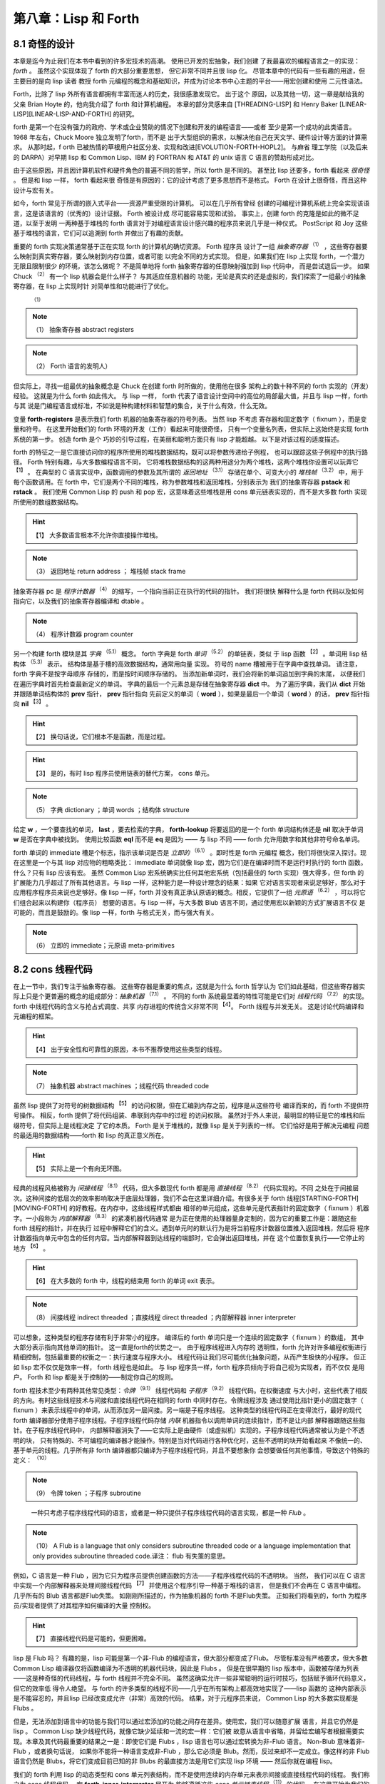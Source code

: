 .. _chapter08:

***************************
第八章：Lisp 和 Forth
***************************

.. _8-1-weired-by-design:

8.1 奇怪的设计
=======================

本章是迄今为止我们在本书中看到的许多宏技术的高潮。 使用已开发的宏抽象，我们创建
了我最喜欢的编程语言之一的实现：*forth* 。 虽然这个实现体现了 forth 的大部分重要思想，
但它非常不同并且很 lisp 化。 尽管本章中的代码有一些有趣的用途，但主要目的是向 lisp 读者
教授 forth 元编程的概念和基础知识，并成为讨论本书中心主题的平台——用宏创建和使用
二元性语法。

Forth，比除了 lisp 外所有语言都拥有丰富而迷人的历史，我很感激发现它。 出于这个
原因，以及其他一切，这一章是献给我的父亲 Brian Hoyte
的，他向我介绍了 forth 和计算机编程。 本章的部分灵感来自 [THREADING-LISP]
和 Henry Baker [LINEAR-LISP][LINEAR-LISP-AND-FORTH] 的研究。

forth 是第一个在没有强力的政府、学术或企业赞助的情况下创建和开发的编程语言——或者
至少是第一个成功的此类语言。 1968 年左右，Chuck Moore 独立发明了forth，而不是
出于大型组织的需求，以解决他自己在天文学、硬件设计等方面的计算需求。 从那时起，f
orth 已被热情的草根用户社区分发、实现和改进[EVOLUTION-FORTH-HOPL2]。 与麻省
理工学院（以及后来的 DARPA）对早期 lisp 和 Common Lisp、IBM 的 FORTRAN 和
AT&T 的 unix 语言 C 语言的赞助形成对比。

由于这些原因，并且因计算机软件和硬件角色的普遍不同的哲学，所以 forth 是不同的。
甚至比 lisp 还要多，forth 看起来 *很奇怪* 。 但是和 lisp 一样， forth 看起来很
奇怪是有原因的：它的设计考虑了更多思想而不是格式。 Forth 在设计上很奇怪，而且这种
设计与宏有关。

如今，forth 常见于所谓的嵌入式平台——资源严重受限的计算机。 可以在几乎所有曾经
创建的可编程计算机系统上完全实现该语言，这是该语言的（优秀的）设计证据。 Forth 被设计成
尽可能容易实现和试验。 事实上，创建 forth 的克隆是如此的微不足道，以至于发明
一两种基于堆栈的 forth 语言对于对编程语言设计感兴趣的程序员来说几乎是一种仪式。
PostScript 和 Joy 这些基于堆栈的语言，它们可以追溯到 forth 并做出了有趣的贡献。

重要的 forth 实现决策通常基于正在实现 forth 的计算机的确切资源。 Forth 程序员
设计了一组 *抽象寄存器*  :sup:`（1）`  ，这些寄存器要么映射到真实寄存器，要么映射到内存位置，或者可能
以完全不同的方式实现。 但是，如果我们在 lisp 上实现 forth，一个潜力无限且限制很少
的环境，该怎么做呢？ 不是简单地将 forth 抽象寄存器的任意映射强加到 lisp 代码中，
而是尝试退后一步。 如果 Chuck :sup:`（2）` 有一个 lisp 机器会是什么样子？ 与其适应任意机器的
功能，无论是真实的还是虚拟的，我们探索了一组最小的抽象寄存器，在 lisp 上实现时针
对简单性和功能进行了优化。
      :sup:`（1）`  
.. note:: （1）
  抽象寄存器  abstract registers 
   
.. note:: （2）
  Forth 语言的发明人）

但实际上，寻找一组最优的抽象概念是 Chuck 在创建 forth 时所做的，使用他在很多
架构上的数十种不同的 forth 实现的（开发）经验。 这就是为什么 forth 如此伟大。 与 lisp
一样， forth 代表了语言设计空间中的高位的局部最大值，并且与 lisp 一样，forth 与其
说是门编程语言或标准，不如说是种构建材料和智慧的集合，关于什么有效，什么无效。

.. code-block:: lisp
    :linenos:

    (defvar forth-registers
      '(pstack rstack pc
        dict compiling dtable))

变量 **forth-registers** 是表示我们 forth 机器的抽象寄存器的符号列表。 当然 lisp 不考虑
寄存器和固定数字（ fixnum ），而是变量和符号。 在这里开始我们的 forth 环境的开发（工作）看起来可能很奇怪，
只有一个变量名列表，但实际上这始终是实现 forth 系统的第一步。 创造 forth 是个
巧妙的引导过程，在美丽和聪明方面只有 lisp 才能超越。 以下是对该过程的适度描述。

forth 的特征之一是它直接访问你的程序所使用的堆栈数据结构，既可以将参数传递给子例程，
也可以跟踪这些子例程中的执行路径。 Forth 特别有趣，与大多数编程语言不同，
它将堆栈数据结构的这两种用途分为两个堆栈，这两个堆栈你设置可以玩弄它 :sup:`【1】` 。 在典型的
C 语言实现中，函数调用的参数及其所谓的 *返回地址* :sup:`（3.1）`  存储在单个、可变大小的 *堆栈帧*  :sup:`（3.2）` 中，用于
每个函数调用。在 forth 中，它们是两个不同的堆栈，称为参数堆栈和返回堆栈，分别表示为
我们的抽象寄存器 **pstack** 和 **rstack** 。 我们使用 Common Lisp 的 push 和
pop 宏，这意味着这些堆栈是用 cons 单元链表实现的，而不是大多数 forth 实现所使用的数组数据结构。
  
.. hint:: 【1】 
  大多数语言根本不允许你直接操作堆栈。
         
.. note:: （3）
  返回地址  return address ； 堆栈帧 stack frame 

抽象寄存器 pc 是 *程序计数器* :sup:`（4）` 的缩写，一个指向当前正在执行的代码的指针。 我们将很快
解释什么是 forth 代码以及如何指向它，以及我们的抽象寄存器编译和 dtable 。
         
.. note:: （4）
  程序计数器   program counter 

.. code-block:: lisp
    :linenos:

    (defstruct forth-word
      name prev immediate thread)

另一个构建 forth 模块是其 *字典* :sup:`（5.1）` 概念。  forth 字典是 forth *单词* :sup:`（5.2）` 的单链表，类似
于 lisp 函数 :sup:`【2】` 。单词用 lisp 结构体 :sup:`（5.3）` 表示。 结构体是基于槽的高效数据结构，通常用向量
实现。 符号的 name 槽被用于在字典中查找单词。 请注意，forth 字典不是按字母顺序
存储的，而是按时间顺序存储的。 当添加新单词时，我们会将新的单词追加到字典的末尾，
以便我们在遍历字典时首先检查最新定义的单词。 字典的最后一个元素总是存储在抽象寄存器 **dict** 中。 为了遍历字典，我们从 **dict** 开始并跟随单词结构体的 **prev** 指针， **prev** 指针指向
先前定义的单词（ **word** ），如果是最后一个单词（ **word** ）的话， **prev** 指针指向 **nil**  :sup:`【3】` 。
  
.. hint:: 【2】 
  换句话说，它们根本不是函数，而是过程。
      
.. hint:: 【3】 
  是的，有时 lisp 程序员使用链表的替代方案， cons 单元。
             
.. note:: （5）
  字典  dictionary ；单词 words ；结构体  structure 

给定 **w** ，一个要查找的单词， **last** ，要去检索的字典， **forth-lookup** 将要返回的是一个 forth 单词结构体还是 **nil** 取决于单词 **w** 是否在字典中被找到。 使用比较函数 **eql** 而不是 **eq**
是因为 —— 与 lisp 不同 —— forth 允许用数字和其他非符号命名单词。

.. code-block:: lisp
    :linenos:

    (defun forth-lookup (w last)
      (if last
        (if (eql (forth-word-name last) w)
          last
          (forth -lookup
            w (forth-word-prev last)))))

forth 单词的 immediate 槽是个标志，指示该单词是否是 *立即的* :sup:`（6.1）` 。即时性是 forth 元编程
概念，我们将很快深入探讨。现在这里是一个与其 lisp 对应物的粗略类比： immediate 单词就像 lisp
宏，因为它们是在编译时而不是运行时执行的 forth 函数。什么？只有 lisp 应该有宏。
虽然 Common Lisp 宏系统确实比任何其他宏系统（包括最佳的 forth 实现）强大得多，但 forth
的扩展能力几乎超过了所有其他语言。与 lisp 一样，这种能力是一种设计理念的结果：如果
它对语言实现者来说足够好，那么对于应用程序程序员来说也足够好。像 lisp 一样，forth
并没有真正承认原语的概念。相反，它提供了一组 *元原语* :sup:`（6.2）` ，可以将它们组合起来以构建你（程序员）
想要的语言。与 lisp 一样，与大多数 Blub 语言不同，通过使用宏以新颖的方式扩展语言不仅
是可能的，而且是鼓励的。像 lisp 一样，forth 与格式无关，而与强大有关。
             
.. note:: （6）
  立即的 immediate；元原语 meta-primitives 

.. _8-2-cons-threaded-code:

8.2 cons 线程代码
=======================

在上一节中，我们专注于抽象寄存器。 这些寄存器是重要的焦点，这就是为什么 forth 哲学认为
它们如此基础，但这些寄存器实际上只是个更普遍的概念的组成部分：*抽象机器* :sup:`（7.1）` 。 不同的
forth 系统最显着的特性可能是它们对 *线程代码* :sup:`（7.2）` 的实现。 forth 中线程代码的含义与抢占式调度、共享
内存进程的传统含义非常不同 :sup:`【4】`。 Forth 线程与并发无关。 这是讨论代码编译和元编程的框架。
   
.. hint:: 【4】 
  出于安全性和可靠性的原因，本书不推荐使用这些类型的线程。
               
.. note:: （7）
  抽象机器  abstract machines ；线程代码   threaded code 
  
虽然 lisp 提供了对符号的树数据结构 :sup:`【5】` 的访问权限，但在汇编到内存之前，程序是从这些符号
编译而来的，而 forth 不提供符号操作。 相反，forth 提供了将代码组装、串联到内存中的过程
的访问权限。 虽然对于外人来说，最明显的特征是它的堆栈和后缀符号，但实际上是线程决定
了它的本质。 Forth 是关于堆栈的，就像 lisp 是关于列表的一样。 它们恰好是用于解决元编程
问题的最适用的数据结构——forth 和 lisp 的真正意义所在。
  
.. hint:: 【5】 
  实际上是一个有向无环图。
    
经典的线程风格被称为 *间接线程* :sup:`（8.1）` 代码，但大多数现代 forth 都是用 *直接线程* :sup:`（8.2）`  代码实现的。不同
之处在于间接层次。这种间接的低层次的效率影响取决于底层处理器，我们不会在这里详细介绍。有很多关于
forth 线程[STARTING-FORTH][MOVING-FORTH] 的好教程。在内存中，这些线程样式都由
相邻的单元组成，这些单元是代表指针的固定数字（ fixnum ）机器字。一小段称为 *内部解释器* :sup:`（8.3）` 的紧凑机器代码通常
是为正在使用的处理器量身定制的，因为它的重要工作是：跟随这些 forth 线程的指针，并在执行
过程中解释它们的含义。遇到单元时的默认行为是将当前程序计数器位置推入返回堆栈，然后将
程序计数器指向单元中包含的任何内容。当内部解释器到达线程的端部时，它会弹出返回堆栈，并在
这个位置恢复执行——它停止的地方 :sup:`【6】` 。
  
.. hint:: 【6】 
  在大多数的 forth 中，线程的结束用 forth 的单词 exit 表示。
                   
.. note:: （8）
  间接线程   indirect threaded ；直接线程  direct threaded ；内部解释器 inner interpreter 

可以想象，这种类型的程序存储有利于非常小的程序。 编译后的 forth 单词只是一个连续的固定数字（ fixnum ）的数组，
其中大部分表示指向其他单词的指针。 这一直是forth的优势之一。 由于程序线程进入内存的
透明性，forth 允许对许多编程权衡进行精细控制，包括最重要的权衡之一：执行速度与程序大小。
线程代码让我们尽可能优化抽象问题，从而产生极快的小程序。 但正如 lisp 宏不仅仅是效率一样，
forth 线程也是如此。 与 lisp 程序员一样，forth 程序员倾向于将自己视为实现者，而不仅仅
是用户。 Forth 和 lisp 都是关于控制的——制定你自己的规则。

forth 程技术至少有两种其他常见类型：*令牌* :sup:`（9.1）` 线程代码和 *子程序*  :sup:`（9.2）` 线程代码。在权衡速度
与大小时，这些代表了相反的方向。有时这些线程技术与间接和直接线程代码在相同的 forth 中同时存在。令牌线程涉及
通过使用比指针更小的固定数字（ fixnum ）来表示线程中的单词，从而添加另一层间接。另一端是子程序线程。
这种类型的线程代码正在变得流行，最好的现代 forth 编译器部分使用子程序线程。子程序线程代码存储 *内联* 机器指令以调用单词的连续指针，而不是让内部
解释器跟随这些指针。在子程序线程代码中，
内部解释器消失了——它实际上是由硬件（或虚拟机）实现的。子程序线程代码通常被认为是个不透明的块，
只有特殊的、不可编程的编译器才能操作。特别是当对代码进行各种优化时，这些不透明的块开始看起来
不像统一的、基于单元的线程。几乎所有非 forth 编译器都只编译为子程序线程代码，并且不要想象你
会想要做任何其他事情，导致这个特殊的定义： :sup:`（10）` 
                   
.. note:: （9）
  令牌 token ；子程序 subroutine  

..

  一种只考虑子程序线程代码的语言，或者是一种只提供子程序线程代码的语言实现，都是一种 *Flub* 。

.. note:: （10）
  A Flub is a language that only considers subroutine threaded code or a
  language implementation that only provides subroutine threaded code.译注： flub 有失策的意思。
 
例如，C 语言是一种 Flub ，因为它只为程序员提供创建函数的方法——子程序线程代码的不透明块。 当然，
我们可以在 C 语言中实现一个内部解释器来处理间接线程代码 :sup:`【7】` 并使用这个程序引导一种基于堆栈的语言，
但是我们不会再在 C 语言中编程。几乎所有的 Blub 语言都是Flub失策。 如刚刚所描述的，作为抽象机器的
forth 不是Flub失策。 正如我们将看到的，forth 为程序员/实现者提供了对其程序如何编译的大量
控制权。
  
.. hint:: 【7】 
  直接线程代码是可能的，但更困难。
    
lisp 是 Flub 吗？ 有趣的是，lisp 可能是第一个非-Flub 的编程语言，但大部分都变成了Flub。
尽管标准没有严格要求，但大多数 Common Lisp 编译器仅将函数编译为不透明的机器代码块，因此是 Flubs 。 但是在很早期的 lisp 版本中，函数被存储为列表——这是种奇怪的代码线程，与 forth
线程并不完全不同。 虽然这确实允许一些非常聪明的运行时技巧，包括赋予循环代码意义，但它的效率低
得令人绝望。 与 forth 的许多类型的线程不同——几乎在所有架构上都高效地实现了——lisp 函数的
这种内部表示是不能容忍的，并且lisp 已经改变成允许（非常）高效的代码。 结果，对于元程序员来说，
Common Lisp 的大多数实现都是 Flubs 。

但是，无法添加到语言中的功能与我们可以通过宏添加的功能之间存在差异。使用宏，我们可以随意扩展
语言，并且它仍然是 lisp 。 Common Lisp 缺少线程代码，就像它缺少延续和一流的宏一样：它们被
故意从语言中省略，并留给宏编写者根据需要实现。本章及其代码最重要的结果之一是：即使它们是 Flubs ，lisp 语言也可以通过宏转换为非-Flub 语言。 Non-Blub 意味着非-Flub ，或者换句话说，
如果你不能将一种语言变成非-Flub ，那么它必须是 Blub。然而，反过来却不一定成立。像这样的非
Flub 语言仍然是 Blubs，将它们变成目前已知的非 Blubs 的最直接方法是用它们实现 lisp 环境
—— 然后你就在编程 lisp。

.. code-block:: lisp
    :linenos:

    (defmacro forth-inner-interpreter ()
      `(loop
        do (cond
              ((functionp (car pc))
                (funcall (car pc)))
              ((consp (car pc))
                (push (cdr pc) rstack)
                (setf pc (car pc)))
              ((null pc)
                  (setf pc (pop rstack)))
              (t
                (push (car pc) pstack)
                (setf pc (cdr pc))))
        until (and (null pc) (null rstack))))

我们的 forth 利用 lisp 的动态类型和 cons 单元列表结构，而不是使用连续的内存单元来表示间接或直接线程代码的线程。 我们称之为 cons 线程代码。 宏 **forth-inner-interpreter** 展开为
能够遵循这些 *cons 单元链表线程* :sup:`（11）` 的代码。 在这里开始为我们的 forth 环境编写此逻辑可能看起来很奇
怪 —— 使用一个旨在展开为一些迄今为止未知的表达式的宏 —— 但这实际上是种理想的 lisp 编程模式。
因为宏让我们可以在任何我们想要的地方开始编程，为什么不从程序中真正有趣的驱动位开始呢？ 这些
是对程序最终设计影响最大的部分。

.. note:: （11）
  cons 单元链表线程 cons threaded

**forth-inner-interpreter** 的定义本身就是对我们所说的 cons 线程代码的简明定义。 每个
cons 单元的 car 指向一个函数、另一个 cons 单元或其他一些 lisp 原子（ atom ）。 函数在遇到
他们时执行。 请注意，函数本身会更新 pc 寄存器。 如果在线程中发现另一个 cons 单元格，则假定它
指示子例程调用——单词调用。 我们的内部解释器会将 pc 恢复位置推送到返回堆栈，然后跳转到这个
新线程。 如果遇到其他的 lisp 原子（ atom ），它会被简单地推入参数堆栈，并在线程的下一个单元格处继续
执行。 一旦内部解释器到达其线程的端部并且在其返回堆栈上没有其他线程可以返回，它将返回。

.. code-block:: lisp
    :linenos:

    ;; Prim-form: (name immediate . forms)
    (defvar forth-prim-forms nil)

    (defmacro def-forth-naked-prim (&rest code)
      `(push ',code forth-prim-forms))

    (defmacro def-forth-prim (&rest code)
      `(def-forth-naked-prim
        ,@code
        (setf pc (cdr pc))))

但是，当然了，函数不能更新 **pc** 变量，除非它们被定义在它的词法范围内 :sup:`【8】` ，所以我们使用了另一种宏技术：
我们创建一个类似的接口来做一些完全不同的事情，而不是使用 **defun** 。 **def-forth-naked-prim**
感觉类似于创建 **defun** 定义的函数，只是展开的代码将用户提供的结构压入到存储在 **forth-prim-forms** 的列表中。 我们最终的宏将使用这些结构在其词法范围内定义 forth 原语。 因为这些结构总是会展开到
这个环境中，所以可以自由地编写代码来调用我们所有的 forth 抽象寄存器，如 **pc** 、 **pstack** 等。
  
.. hint:: 【8】 
  除非看见潘多拉（ pandoric ）宏
    
.. code-block:: lisp
    :linenos:

    (def-forth-prim nop nil)

    (def-forth-prim * nil
      (push (* (pop pstack) (pop pstack))
            pstack ))

    (def-forth-prim drop nil
      (pop pstack))

    (def-forth-prim dup nil
      (push (car pstack) pstack))

    (def-forth-prim swap nil
      (rotatef (car pstack) (cadr pstack)))

    (def-forth-prim print nil
      (print (pop pstack)))

    (def-forth-prim >r nil
      (push (pop pstack) rstack))

    (def-forth-prim r> nil
      (push (pop rstack) pstack))

使用 **def-forth-naked-prim** 定义的原语不会将 **pc** 变量更新到线程中的下一个 cons 单元。
对于大多数原语，应该使用 **def-forth-prim** 以便执行通常的更新。 这两个宏都期望第一个参数是
用于引用原语的符号，第二个参数是指示原语是否立即的（ immediate ）布尔值。 其余参数是在执行原语时要执行的lisp 结构。

现在展示的八个简单的原语——没有一个是直白的的或立即的（ immediate ）的。 **nop** 是个什么都不做的伪指令（“无操
作”）。 ***** 原语是乘法运算符：它从参数堆栈中弹出顶部的两个值，将它们相乘，然后将结果压入栈。
**dup** 是“ duplicate ”的缩写，它将参数堆栈上的顶部值再次推送到参数堆栈上，留下两个重复值。
**swap** 将使用一个非常有用的 Common Lisp 宏来交换顶部的两个参数堆栈元素： **rotatef** 。 并非巧
合 forth 也具有（基于堆栈的）旋转机制。 **print** 弹出参数堆栈并打印它。 **>r** 将一个值从参数
堆栈传输到返回堆栈， **r>** 做的相反。

名称 * 是否违反了第 3.5 节中的重要变量捕获规则，禁止我们重新绑定 Common Lisp 定义的函数呢？
不，因为实际上并我们没有使用这个符号来绑定任何函数——它只是 **forth-prim-forms** 中的一个列表中的第一个
元素。 我们没有做错任何事。 符号独立于它们有时用来表示的函数或宏。我们可以在任何地方使用任何符号，
只要我们谨慎的不违反重要的变量捕获规则。 这仅在编写 lisp 时起作用； 我们正在编写 forth。


.. _8-3-duality-of-syntax-defined:

8.3 语法二元性阐述
=======================

如果忘了本书中的其他内容，那么请记住本节的信息。 在这里，我们最终定义并解释了一个我们一直触及
的概念：*语法二义性* 。 本节假定你至少阅读了三个介绍性章节、:ref:`chapter06` 和前面的 forth 章
节。

对于大多数 lisp 程序员来说，lisp 编程比 Blub 编程更有效率，最终看来也更自然，这一点在经验上
是显而易见的，但要回答为什么会出现这种情况很难。 虽然 lisp 确实从宏中获得了惊人的表达能力——
并且我们在本书和其他地方看到了许多有趣的东西——到目前为止，所有的解释都无法令人满意。 宏的真正优势
是什么？ 部分解释当然包括 *简洁* :sup:`（13）` ，使程序简短。 以下是它的定义：  :sup:`（14）` 

.. note:: （13）
  简洁 brevity

..

  设 L 是一种编程语言，F 是该编程语言的特征，A 是 L 中的任意程序。如果 A 比没有 F 的 L 版本短，F 提供简洁特征。

.. note:: （14）
  Let L be a programming language, F a feature in that programming language,
  and A an arbitrary program in L. F provides a brevity feature if A is shorter
  than it would be in a version of L without F.
  
简洁特性为简洁理论提供了基础和合理性： :sup:`（15）` 

..

  
  构建程序所需的工作量与所使用的编程语言中可用的简洁特性的数量成反比。

.. note:: （15）
  The effort required to construct a program is inversely proportional to the
  amount of brevity features available in the programming language used.

*简洁理论* 基于这样一种思想，即如果编程抽象使程序的表达非常简短，那么编写它们就会变得更容易，因为需
要编写的代码更少。我们的 CL-PPCRE 读取宏是简洁功能的示例：将很长的 CL-PPCRE 函数名称缩短为简
洁的 Perl 格式表达式，我们每次使用它们时都可以节省我们敲打键盘的次数。简洁理论非常适用于编写小程序，当
我们开始时，我们就知道要去哪里 :sup:`【9】` 。不幸的是，大多数程序都不是这样的。大多数程序——至少是有趣的程序
——是通过一系列交互式编写测试周期 *迭代* 创建的，这些周期考虑了沿途每一步的反馈。你的抽象可能很简短，但
如果总是不得不将它们更改为不同（也许同样简短）的抽象，你可能不会节省太多精力。与其考虑最终程序的长
度，也许应该考虑到达那里所需的过程长度。
  
.. hint:: 【9】 
  通常称为“几行 Perl ”（ Perl-one-liners ），即使不是用 Perl 编写的。
    
在所有语言中，程序最终看起来都与如何开始的不同。 大多数程序都是从一个简单的草图开始的，随
着作者对问题的了解越来越多，这个草图会被填写并详细说明。 在我们回到简洁和二元性之前，本章将引导
我们开发一个简单的程序来激发讨论：我们的 forth 环境。

嗯，我们讲到哪里了？ 啊，是的，我们已经讨论了很多关于 *抽象寄存器* 、 *抽象机器* 和 *线程代码* 的内容，以及
定义了一个名为 **forward-lookup** 的单词查找实用程序、一个用于我们的 cons 线程代码的内部解
释器，以及一个在我们的 forth 系统中用于收集表示 *原语* 的列表的系统。 但是构建在 lisp 之上的 forth 会发生什么
呢？那么，对于任何混合了行为和状态的抽象来说，最自然的结构是什么？ 当然是闭包，我们的老朋友， **let** 和 **lambda** 了。有了这个想法可能会给出以下宏：

.. code-block:: lisp
    :linenos:

    (defmacro new-forth ()
      `(let ,forth-registers
        (forth-install-prims)
        (lambda (v)
          (let ((word (forth-lookup v dict)))
            (if word
              (forth-handle-found)
              (forth-handle-not-found))))))

我们的 forth 抽象寄存器列表， **forth-registers** ，直接拼接到展开式中，最初将所有抽象寄存器绑定到
**nil** 。注意，我们在这个宏的功能里留下了很多 *漏洞* 。 我们发现不得不定义一个接受原始表单的宏
**forward-install-prims** ，以及宏 **forward-handle-found** 和
**forward-handle-not-found** 。 但从这张草图中学到的最重要的一点是，没错，就是这个闭包设计
看起来可行。 这个想法是通过遵循默认的 lisp 设计而产生的，需要 forth 成为一个闭包，这个闭包对于我们想要给它
的每个单词都调用一次。 我们的草图概述以下 *用例* 的实现。 在这里，我们假定创建一个新的forth环境：

.. code-block:: lisp
    :linenos:

    (defvar my-forth (new-forth))

以下是 forth 中对 3 求平方后打印其结果的代码：

.. code-block:: none
    :linenos:

    3 dup * print

我们可以在 forth 环境中执行它，如下所示：

.. code-block:: lisp
    :linenos:

    (progn
      (funcall my-forth 3)
      (funcall my-forth 'dup)
      (funcall my-forth '*)
      (funcall my-forth 'print))

.. code-block:: lisp
    :linenos:

    (defmacro! go-forth (o!forth &rest words)
      `(dolist (w ',words)
        (funcall ,g!forth w)))

虽然这是个笨拙的接口，但我们是在写 lisp 程序，所以我们知道总是可以创建一个宏来隐藏这些细节，而
这正是 **go-forth** 宏所做的。 注意， **go-forth** 使用了 **defmacro!** 的自动
**once-only** 功能，因为 **go-forth** 的第一个参数是在用 **dolist** 定义的循环内，并且可
能不会像宏的用户预期的那样被精确地计算一次。 有了 **go-forth** ，将代码输入到 forth 环境变得
更加干净：

.. code-block:: lisp
    :linenos:

    (go-forth my-forth
      3 dup * print)

在这一点上，我们可能会想到，在创建新的forth环境时，我们最终会想要执行一些forth引导代码。 所以
我们需要能够在创建闭包时调用它。 这可能需要更改程序的 let over lambda 设计，或者可能在
**new-forth** 宏周围创建某种包装函数，该函数使用 **new-forth** 宏，加载到标准库中，然后返
回结果。

.. code-block:: lisp
    :linenos:

    (defvar forth-stdlib nil)
    (defmacro forth-stdlib-add (&rest all)
      `(setf forth-stdlib
            (nconc forth-stdlib
                    ',all)))

由于 forth 代码只是符号和其他原子的列表，我们的标准库提供了需要的所有引导（除了一些更多的原
语）可以被存储在一个列表中。 变量 **forth-stdlib** 保存了这个 forth 代码列表，当新的 forths
被创建并且 **forth-stdlib-add** 宏展开为 lisp 代码时，它将把新的 forth 代码追加到
**forth-stdlib** 列表中。

适配 **new-forth** 以支持加载此 *标准库* 的最简单方法是什么？ 还记得在 :ref:`6-3-alet-and-finite-state-machines`
中写的 **alet** 宏吗？ 这个宏的目的是使用 Common Lisp 的 let 创建语法的二义性，同时将回指变量
**this** 绑定在提供的代码周围。这将指向从 alet 返回的结果—— forth 闭包。

所以改变我们的草图比预想的更容易。 所要做的就是将草图中的第一个 **let** 符号改为
**alet** ，然后添加一些代码以将标准环境加载到 **this** ， forth 闭包 :sup:`【10】` 。 我们不必调整其他的代码，因为
**alet** 的语法是故意与 **let** 保持一致的。 下面是下一次迭代的样子：
  
.. hint:: 【10】 
  在安装原语后完成，以便标准库可以使用它们。
    
.. code-block:: lisp
    :linenos:

    (defmacro new-forth ()
      `(alet ,forth-registers
        (forth-install-prims)
        (dolist (v forth-stdlib)
          (funcall this v))
        (lambda (v)
          (let ((word (forth-lookup v dict)))
            (if word
              (forth-handle-found)
              (forth-handle-not-found))))))

记住， **alet** 使用闭包引入了一个间接层，因此导致我们的 forth 环境效率稍低。 然而，正如我们不知道这
种效率负担是否会太大，我们也不知道最终我们会不会需要这种间接。 要消除间接，就使用
**alet** 之前定义的 **alet%** 宏。

也许现在，或者以后当我们尝试构建和调试 forth 环境时，我们可能会想到能够从 forth 环境之外访问
forth 抽象寄存器也是有用的。不幸的是，这些变量被一个 let over lambda 封闭。我们将不得不再次
更改程序以使其可访问。当然，有很多方法可以做到这一点。可以在 forth 环境中嵌入并返回多个闭包，
其中一些可以保存和访问抽象寄存器，或者可以重新考虑完全放弃我们的 lambda 策略。但在这样做之前，是否有
任何二元性可以帮助我们？还记得 :ref:`6-7-pandoric-macros` 中的 plambda 吗？它的目的是使用 lambda 创建一种
二元语法，但它创建的闭包实际上是对外部环境开放的。更改我们的草图以支持这一点很简单，只需在我们作为闭
包返回的 lambda 添加个前缀字符 p 并添加我们要导出的变量列表。我们的列表在 **forth-registers**  :sup:`【11】` 中对我们来说是便捷可用的。草图变成：
  
.. hint:: 【11】 
  虽然使用不引用拼接这些变量只会在编写宏时起作用，但读取宏让我们在编写函数时也可以做类似的事情。
    
.. code-block:: lisp
    :linenos:

    (defmacro new-forth ()
      `(alet ,forth-registers
        (forth-install-prims)
        (dolist (v forth-stdlib)
          (funcall this v))
        (plambda (v) ,forth-registers
            (let ((word (forth-lookup v dict)))
              (if word
                (forth-handle-found)
                (forth-handle-not-found))))))

随着 forth 闭包的开启，我们可以使用以下用例。 这会将五个项压入 forth 堆栈中：

.. code-block:: lisp
    :linenos:

    * (go-forth my-forth
        1 2.0 "three" 'four '(f i v e))

    NIL

然后我们可以随意打开 **my-forth** 来检查其参数堆栈：

.. code-block:: lisp
    :linenos:

    * (with-pandoric (pstack) my-forth
        pstack)
    ((F I V E) FOUR "three" 2.0 1)

这是为达到我们的 **new-forth** 宏的最终版本而执行的过程。 最终定义与上一个草图相同，除了它还将 dtable
抽象寄存器设置为指向哈希表（很快就会解释）以外。

.. code-block:: lisp
    :linenos:

    (defmacro new-forth ()
      `(alet ,forth-registers
        (setq dtable (make-hash-table))
        (forth -install -prims)
        (dolist (v forth -stdlib)
          (funcall this v))
        (plambda (v) ,forth -registers
          (let ((word (forth-lookup v dict)))
            (if word
              (forth-handle-found)
              (forth-handle-not-found))))))

编程，至少是有趣的编程，不是写程序，而是改变它们。 就生产力而言，简洁仅能带我们到此为止。 我们
可以将 **lambda** 重命名为 **fn** ，但是这个简洁的特性并没有节省太多，只是在各处少打几个字符 :sup:`【12】` 。 然而，真正省
力的是有许多类似于 lambda 的抽象，我们可以使用它们来更改代码的含义，而无需过多地修改代码本身。 语法的二元性节省了我们的气力。
  
.. hint:: 【12】 
  我们中的许多人都认为 lambda 就挺好，谢谢
    
就像给你的特殊变量名加上 *耳罩* :sup:`（16）` 一样，如果你改变了关于变量应该是特殊的（变量）还是词法（变量）的想法，就会强迫你添加
或删除星号 :sup:`【13】` ，不必要地分离语法和避免二义性可能会在编程过程中导致很多毫无意义的工作。另一个例子：
尖引用（ **#'** ）你的 lambda 结构是个坏主意，因为这意味着当你决定一个函数真的需要成为 **alambda** 或者当你决
定在列表的函数位置使用 **lambda** 结构时，不得不做更多的修改。广义变量还提供了一个非常重要的二义性：
在编写宏时，相同的结构可以拼接成展开式，用于访问和修改变量。 Common Lisp 对于空列表和 false 布
尔值的双重含义是又一个例子——除了语法的二义性之外，没有真正的理由这两者应该相同。二义性也是本书
提倡闭包而不是其他 CLOS 特性 :sup:`【14】` （如 **defclass** 和 **defmethod** ）的原因。与修改使用类和对
象的程序相比，修改使用闭包的程序时阻力通常更小，因为我们有很多很好的闭包语法二义性，而且编程宏来构建闭包是更加统一的  :sup:`【15】`  。考虑到这些和其他例子，终于可以对语法二元性的含义给出一个清晰的定义：  :sup:`（17）` 
  
.. hint:: 【13】 
  或者可能在代码中留下不正确的文档。
       
.. hint:: 【14】 
  这里的“其他”一词指的是这样一个事实，即使使用闭包进行编程，在 COMMON LISP 中也是 CLOS 的一个特性。CLOS 是如此基础，以至于你无法逃避它（你也不想逃避）。
     
.. hint:: 【15】 
  也就是说，泛型函数非常重要，因为它们引入了具有多种方法的二义性。

.. note:: （16）
  耳罩 earmuffs ，译注：星号 

..

  设 L 是一种编程语言，F 是该编程语言中的一个特征，而 A 和 B 是 L 中的任意程序。如果将 A 变为 B ，（有 F 的 L 的版本）所需的修改变得比没有 F 的 L 的版本少，则 F 提供了语法二义性特征。
  

.. note:: （17）
  Let L be a programming language, F a feature in that programming language,
  and A and B arbitrary programs in L. F provides a duality of syntax feature
  if the modifications required to change A into B become fewer than in a
  version of L without F.

这就有了二元性理论（ theory of duality ）：  :sup:`（18）` 

..

  构建程序所需的工作量与在编程语言中所使用的可用的二义语法的数量成反比。

.. note:: （18）
  The effort required to construct a program is inversely proportional to the
  amount of dual syntax available in the programming language used.

虽然二义性语法的概念及其好处的影响都非常清楚，但如何真正地设计好的二义性却远没有那么清楚。 某种语
言中最有用的二义性是什么？ 我们如何判断两种不同语言中的哪一种会为某些给定问题提供更好的语法二义性？

因为使用 lisp，我们完全控制了编程语言，所以我们可以根据需要使用或多或少的双重语法来设计我们的语
言。在我看来，遵循这种思路是当今编程语言研究最富有成果的领域。 使用 lisp 宏，我们所有的完全不同的程序，我们可以使其彼此相似到何种程度，从而使将它们更改为新程序变得容易得多 :sup:`【16】` ？
  
.. hint:: 【16】 
  有时将程序更改为新程序被称为开发，尤其是当生成的程序大于原始程序的时候。
    
在简洁性和二义性的定义中，特征 F 是否高效取决于正在编写或更改的程序。 有时，提供简洁性或二义性
的功能在某些情况下实际上会增加所需的工作量。 最好的方法可能是提供尽可能多的有用的简洁性和二元性
功能，同时删除那些最终会带来更多麻烦的功能。


.. _8-4-going-forth:

8.4 前往 forth
=======================

在本节中，通过填补上一节中 **new-forth** 宏中留下的 *漏洞* ,我们来真正开始了 forth
。 在验证了 forth 线程机制有效之后，我们引导了一个 forth 编程环境，并在此过程中解释了forth *即时性* :sup:`（20）`  是什么
以及它与 lisp 宏的关系。

.. note:: （20）
  即时性 immediacy 

.. code-block:: none
    :linenos:

    ;; Prim-form: (name immediate . forms)
    (defmacro forth-install-prims ()
      `(progn
          ,@(mapcar
            #`(let ((thread (lambda ()
                              ,@(cddr a1))))
                (setf dict
                      (make-forth-word
                        :name ',(car a1)
                        :prev dict
                        :immediate ,(cadr a1)
                        :thread thread))
                (setf (gethash thread dtable)
                      ',(cddr a1)))
            forth-prim-forms)))

在 **new-forth** 的定义中，我们在宏中留下了个漏洞，这个漏洞将由 **forth-install-prim** 来填补。
我们想不丢掉词法环境而使用一个命名抽象，所以它必须是一个宏。 该宏的目的是在创建新的forth实例时编译
原语并将其安装到 forth 字典中。 **forth-install-prims** 展开为 **progn** 格式，其中每个子结
构都是将原始单词附加到 dict 链表上的指令，将提供的代码封装在 lambda 中，并设置单词的 **name** 和 **immediate** 槽。 此外，由 lambda 为每个单词创建的函数，称为 **thread** ，被添加到我们的 **dtable** 哈希表中
（很快就会解释）。 因为所有这些函数都将在最初的 **new-forth** 宏的作用域内创建，所以它们可以完
全访问由我们的抽象寄存器指定的 forth 环境。 注意， **thread** 绑定不会从任何用户提供的代码中捕获 **thread** ，
因此不需要使用 **gensym** 来命名它。

我们已经说过，forth 提供了一个与 lisp 不完全不同的元编程系统，并且该系统基于一个称为 *即时性* 的
概念。在传统的 forth 中，有一个称为 **state** 的变量，它要么为零，要么非零。 如果它为零，则认为
forth 处于常规解释（执行）状态。 如果在这种状态下给定一个单词，该单词将被查找并执行。 但是，如
果变量  **state** :sup:`（19）`  不为零，则称 forth 变量处于编译状态。 如果我们在这种状态下表达一个单词，被表达的单词的地址将附
加到正在编译的当前线程——通常是字典中最近创建过的单词。 然而，有一个例外，这是关于即时性的重要一
点。 如果我们处于编译状态并且我们得到一个立即的单词，则该单词将被执行而不是编译。 因此，与 lisp 一样，forth
允许我们在编译时执行任意的 forth 代码。

.. note:: （19）
  原文为 **base** ，但是通过查找 forth 语言的语法说明，作者应是笔误。参见： https://www.complang.tuwien.ac.at/forth/gforth/Docs-html/How-does-that-work_003f.html#How-does-that-work_003f 

.. code-block:: lisp
    :linenos:

    (def-forth-prim [ t ; <- t means immediate
      (setf compiling nil))
    (def-forth-prim ] nil ; <- not immediate
      (setf compiling t))

因为我们在 lisp 上构建了 forth 抽象机，所以我们不必去忍受固定数字（ fixnum ）值到真假（布尔值）的任意映射。
在 lisp 中，我们拥有一个动态类型系统，可以享受所有值到真假的任意映射。代替 forth 变量状态，我们的
forth系统使用编译抽象寄存器将编译状态存储为 lisp *通用布尔值* 。用于控制编译状态的传统forth 单词
是 **[** 和 **]** ，即开闭方括号。 **[** 为退出编译模式，因此必须是一个立即字。 **]** 回到编
译模式，因此仅在处于解释模式时才执行，并且不必立即执行。这种符号的选择现在可能看起来很奇怪，但在
高层次 forth 代码中会变得更加清晰。这些方括号允许我们指明要在编译 forth 线程的过程中执行的代码块。
在某种意义上，这些括号就像 lisp 的反引号和消除引用操作符。以下是这些词通常在 forth 代码中的使用
方式：

.. code-block:: none
    :linenos:

    ... compiled words ...
    [ interpret these words ]
    ... more compiled words ...

与大部分的 forth 一样，这些词是透明地指定的，这允许我们以特别的方式使用它们。 例如，这些词的平
衡与lisp 括号不同。 如果我们想要的话，可以在相反的方向使用它们：

.. code-block:: none
    :linenos:

    ... interpret these words ...
    ] compile these words [
    ... more interpreted words ...

我们甚至有嵌套的外观，但这并不是真正的嵌套，因为我们只有一个布尔状态：正在编译或未编译。

.. code-block:: none
    :linenos:

    ... compiled words ...
    [ interpret these words
      ] compile these words [
      interpret these words
    ]
    ... more compiled words ...

.. code-block:: lisp
    :linenos:

    (defmacro forth-compile-in (v)
      `(setf (forth-word-thread dict)
            (nconc (forth-word-thread dict)
                    (list ,v))))

我们的 forth 使用 **forth-compile-in** 宏作为缩写宏。 这个宏将 forth 单词编译到当前的线
程中，即最近创建的一个单词的线程。 因为我们的线程由 cons 单元表示，所以我们可以使用 lisp 函数
**nconc** 简单地将指向目标单词线程的指针追加到当前的线程上。

.. code-block:: none
    :linenos:

    (defmacro forth-handle-found ()
      `(if (and compiling
                (not (forth-word-immediate word)))
        (forth-compile-in (forth-word-thread word))
        (progn
            (setf pc (list (forth-word-thread word)))
            (forth-inner-interpreter))))

**new-forth** 宏中留下的另一个漏洞是，如 forth 能够在字典中查找提供的单词，它应该做什么。 这个漏
洞由 **forth-handle-found** 修复。 该宏实现了上述的即时性。 如果我们正在编译并且查找的单词不是
立即的，我们将它编译到当前的线程中。 否则，我们将我们的程序计数器 **pc** 设置为指向查找单词的线程并运行内部解
释器来执行该单词。回想一下，这个宏将被展开成一个词法环境，其中单词词绑定到查找的 forth 单词上。

.. code-block:: lisp
    :linenos:

    (defmacro forth-handle-not-found ()
      `(cond
          ((and (consp v) (eq (car v) 'quote))
              (if compiling
                (forth-compile-in (cadr v))
                (push (cadr v) pstack)))
      ((and (consp v) (eq (car v) 'postpone))
        (let ((word (forth-lookup (cadr v) dict)))
          (if (not word)
            (error "Postpone failed: ~a" (cadr v)))
          (forth-compile-in (forth-word-thread word))))
      ((symbolp v)
        (error "Word ~a not found" v))
      (t
        (if compiling
          (forth-compile-in v)
          (push v pstack)))))

**new-forth** 中的最后一个漏洞是如果 forth 在其字典中没有找到单词时，它应该做什么。
**forth-handle-not-found** 修复了这个漏洞并实现了一些特殊情况。回想一下，
**forth-handle-not-found** 将展开为包含绑定 **v** 的词法环境，该绑定 **v** 引用传递给
forth 的值。我们还知道，如果调用此代码， **v** 将不会引用字典中的任何单词。如果 **v** 是一个
符号，则 **forth-handle-not-found** 将抛出异常。如果该值不是符号，则操作是将 **v** 压入参
数堆栈，或者，如果我们正在编译，则将其编译到当前线程中。但是，检查了两种特殊情况。如果 **v** 是一个列表，列表第一个元素被引用（ **quote** ），我们将被引用的值压入参数堆栈。这样我们就可以在没有将符合解释为单词的情况下，将符号压入到参数堆栈上。第二种特殊情况是如果 **v** 是第一个元素为推迟的（ **postpone** ）的列表。推迟 （ **postpone** ） 是一个
ANSI Forth 词，它结合并澄清了几个传统的 forth 词。**postpone** 用于始终编译一个单词，即使该单
词是立即的。因此，如果我们处于编译模式，一个 postpone 的立即字将被编译到当前的线程中，即使它是
立即的。下面是一个推迟 :sup:`（20）`  **[** 字的例子：

.. note:: （20）
  推迟 postpone 

.. code-block:: none
    :linenos:

    ... compiling ...
    (postpone [)
    ... still compiling ...

在我们的 **new-forth** 宏中填补了所有漏洞之后，我们现在可以使用 **new-forth** 宏创建新的 forth 实
例。之前我们用 **defvar** 创建了一个名为 **my-forth** 的特殊变量。 即使我们没有，我们也可
以隐式地声明它是特殊的，同时使用（ REPL ） top-level 的  **setq**  :sup:`【17】` 为它分配一个值：
  
.. hint:: 【17】 
  某些实现会阻止您这样做。在这种情况下，解决方案是升级到可以使用的软件（例如 CMUCL ）或使用 **defparameter** 而不是 **setq** 。
    
.. code-block:: none
    :linenos:

    * (setq my-forth (new-forth))
    #<Interpreted Function>

现在可以用 **go-forth** 宏来调用 forth 了：

.. code-block:: lisp
    :linenos:

    * (go-forth my-forth
        2 3 * print)
    6
    NIL

但到目前为止，我们只定义了单词 **dup** 、 ***** 和 **print** 。 为了做些有用的事情，我们需要
更多的原语。 与 lisp 一样，生产质量 forth 实现具有为方便程序员而定义的大量单词。 经过几十年
的使用，许多常见的编程模式已经被识别出来，抽象成单词，然后被引入到常规的 forth 方言中。 像 lisp 一
样，能够扩展定义为语言一部分的语言已经导致了许多有价值的实验。 因为我们正在研究的正是这种理念和
过程，所以我们不会定义很多经验丰富的 Forth 程序员所依赖的词语。 相反，我们的目标是解释 forth
的元编程系统所需的最小原语集，以便我们可以将其与 lisp 宏进行比较。

.. code-block:: lisp
    :linenos:

    (def-forth-prim create nil
      (setf dict (make-forth-word :prev dict)))
    (def-forth-prim name nil
      (setf (forth-word-name dict) (pop pstack)))
    (def-forth-prim immediate nil
      (setf (forth-word-immediate dict) t))

这里定义了另外三个原语，它们都不是直接的或裸露的： **create** 、 **name** 和 **immediate** 。
**create** 原语将一个无名词附加到字典中。 **name** 从参数堆栈中弹出一个值，并将字典中最后一个
单词的名称设置为该值。 **immediate** 简单地将定义的最近一个单词设置为立即单词。 默认情况下，
单词不是立即的。

回想一下，我们可以在我们的 **my-forth** 环境中使用 **go-forth** 宏执行代码。 下面，我们将数字
3 平方并打印结果：

.. code-block:: lisp
    :linenos:

    * (go-forth my-forth
        3 dup * print)
    9

是否已经有足够的 forth 来开始用 forth 单词本身来引导？ 虽然我们还没有真正定义单词，但由于线程代码的
透明规范，我们可以开始使用 forth 编写 forth 单词。 例如，下面我们将使用 **create** 将一个新的
空词追加到字典中：

.. code-block:: lisp
    :linenos:

    * (go-forth my-forth
        create)
    NIL

现在使用 **]** 开始编译，在线程中添加单词 **dup** 和 ***** ，然后使用 **[** 退出编译模式：

.. code-block:: lisp
    :linenos:

    * (go-forth my-forth
        ] dup * [)
    NIL

现在我们的字典中有一个新单词——一个具有完整的 forth 线程的单词，当通过我们的内部解释器执行该线程时，它
将对堆栈顶部的数字进行平方。 但是这个单词不是很有用，除非我们有办法访问它。 我们可以通过使用单词 **name** 来给这个单词一个名字。 我们给
定的名字将会是用来访问新线程的值：

.. code-block:: lisp
    :linenos:

    * (go-forth my-forth
        'square name)
    NIL

注意传给 forth 的第一个值是如何被引用的。 回想一下，我们决定这种行为应该导致 forth 将符号
**square** 推入参数堆栈。然后这个符号被单词 **name** 消耗。 现在我们的单词被命名了，我们可以像使用任
何其他单词一样使用符号 **square** 来计算它：

.. code-block:: lisp
    :linenos:

    * (go-forth my-forth
        3 square print)
    9 NIL

所以用来创建新词的通用技术是以下模式：

.. code-block:: none
    :linenos:

    create
    ] ... compiled words ... [
    'whatever name

.. code-block:: lisp
    :linenos:

    (forth-stdlib-add
      create
        ] create ] [
      '{ name)

但是我们可以使用一些 forth 元编程来改进这个接口。 新的 forth 单词 **{** 的定义被添加到标准库
中。 它的线程由两个指针组成，第一个指向单词 **create** ，第二个指向单词 **]** 。 所以当这个
词的线程被执行时，它会在字典中追加一个新词，并让我们进入编译模式。 Forth 通常为此使用 **:**
单词，但这与 lisp 中 **:** 的使用冲突，因此我们选择使用 **{** 来开始单词定义。

.. code-block:: lisp
    :linenos:

    (forth-stdlib-add
      { (postpone [) [
      '} name immediate)

类似地，我们在标准库中添加了一个补充词 **}** （替换了传统 forth 的 **:** ）。 实际上没有理由
定义这个词——它唯一的作用就是让我们脱离编译状态。 我们已经有了 **[** 来为我们做这件事。 尽管如
此，定义 **{** 还是有用的，因为它通过创建一对单词 **{** 和 **}** 为我们提供了 *正常的平衡括号* :sup:`【18】` ，这使得定
义新单词变得直观。
  
.. hint:: 【18】 
  与向后平衡的括号相反，forth 的方括号用于定义单词。
    
我们现在可以创建一个 forth 来利用这些新的标准库特性（丢弃我们之前对单词 **square** 的定义）：

.. code-block:: none
    :linenos:

    * (setq my-forth (new-forth))
    #<Interpreted Function>

 以下是使用新定义的单词 **{** 和 **}** 的 **square** 结构：

 .. code-block:: lisp
     :linenos:

     * (go-forth my-forth
         { dup * } 'square name)
     NIL
     * (go-forth my-forth
         5 square print)
     25

 并且新线程就可以像引用原语一样容易地引用自定义创建的单词。 以下是我们如何将单词 **quartic** 定义为
 带有两个指向 **square** 单词指针的线程：

 .. code-block:: lisp
     :linenos:

     * (go-forth my-forth
         { square square } 'quartic name)
     NIL

 **(Expt 1/2 4)** 的结果是 **1/16**:

 .. code-block:: lisp
     :linenos:

     * (go-forth my-forth
         1/2 quartic print)
     1/16
     NIL

 因为非符号被直接编译到 forth 线程中，并且我们的内部解释器将非函数视为数据项以在遇到时压入堆栈，我们可以
 将数字包含在单词定义中：

 .. code-block:: lisp
     :linenos:

     * (go-forth my-forth
         { 3 } 'three name
         three three * print)
     9
     NIL

 回想一下，我们使用 **eql** 函数查找传递给 forth 的所有元素，以查看它们之前是否在字典中被命名
 过。 这样做的结果是我们可以使用任何 lisp 对象来命名一个单词。 在这里，我们使用数字 :sup:`【19】` ：

.. hint:: 【19】 
  在许多方面，0、1、-1 等常见数字被定义为单词，因为对单词的编译引用通常比编译文字占用更少的内存。

.. code-block:: none
    :linenos:

    * (go-forth my-forth
        { 4.0 } '4 name
        4 4 * print)
      16.0
      NIL

Forth 是学习如何使用指针作用域的优秀语言。 Forth 定义了两个简单的运算符，用于从内存中读取和写入值： **@** (取出) 和 **!** （存储）。 因为我们的 forth 字存储在 cons 单元中而不是内存字
中，所以使用 fetch 取消引用指针是通过获取指针的 car 来实现的。 用 store 设置它是通过使用
**setf** 设置它的 car 来实现的。 Fetch 将从参数堆栈中弹出一个值，假设它是一个 cons 单元，
获取它的 car，然后将其压入堆栈。 Store 将从参数堆栈中弹出一个值，假设它是一个 cons 单元格，
从堆栈中弹出另一个值，并将其存储到第一个值的 car 中。 例如，以下是如何创建和打印循环列表：

.. code-block:: lisp
    :linenos:

    (def-forth-prim @ nil
      (push (car (pop pstack))
      pstack))

    (def-forth-prim ! nil
      (let ((location (pop pstack)))
        (setf (car location) (pop pstack))))

        
        * (let ((*print-circle* t))
            (go-forth my-forth
              '(nil) dup dup ! print))
        #1=(#1#)
        NIL

所以现在我们正在使用线程代码在 forth 中进行编程。 还是说我们真的这样吗？ 我们离开过 lisp 吗？ 两种语言之
间的区别是如此模糊，以至于几乎无法辨别。 本章的其余部分在进一步解释元编程时试图使这种区别更模
糊。


.. _8-5-going-forther:

8.5 深入 forth 
=======================

Common Lisp 有很多我们希望能够包含在我们的 forth 线程中的函数。
**forth-unary-word-definer** 展开为与传递给其宏体的元素一样多的 **def-forth-prim** 结
构。 假定这些元素是表示函数或宏的符号，但它们也可以是lambda 结构。 由 lambda 形式命名的原语的唯
一限制是，要调用此类原语，你将会需要将相同的（ eq ） lambda 结构传递给 forth 环境。 下面是传递一个符号
—— **not** 时的展开式：

.. code-block:: none
    :linenos:

    (defmacro forth-unary-word-definer (&rest words)
          ,@(mapcar
              #`(def-forth-prim ,a1 nil
                  (push (,a1 (pop pstack))
                        pstack ))
              words )))

.. code-block:: lisp
    :linenos:

    * (macroexpand
        '(forth-unary-word-definer
          not))
    (PROGN
      (DEF-FORTH-PRIM NOT NIL
        (PUSH (NOT (POP PSTACK))
              PSTACK)))
    T

.. code-block:: none
    :linenos:

    (defmacro! forth-binary-word-definer (&rest words)
      `(progn
          ,@(mapcar
              #`(def-forth-prim ,a1 nil
                  (let ((,g!top (pop pstack)))
                    (push (,a1 (pop pstack)
                              ,g!top)
                          pstack )))
              words)))

我们可以使用接受一个参数的任何 Common Lisp 函数，然后 **forth-unary-word-definer** 会将
其定义为 forth 原语，将该函数应用于 forth 参数堆栈的顶部元素。

.. code-block:: lisp
    :linenos:

    (forth-unary-word-definer
      not car cdr cadr caddr cadddr oddp evenp)
    (forth-binary-word-definer
      eq equal + - / = < > <= >= max min and or)

这个想法的延伸是 **forth-binary-word-definer** ，它做同样的事情，只不过是接受两个值的运算
符。 通过创建临时的 **let** 绑定来保存参数堆栈的顶部元素，启用了 forth 的约定，即将倒数第二个元素看作，二进制函数（如 **-** 和 **/** ）的第一个参数。 以下是单词 **-** 的展开：

.. code-block:: lisp
    :linenos:

    * (macroexpand
        '(forth-binary-word-definer
          -))
    (LET ()
      (PROGN
        (DEF-FORTH-PRIM - NIL
          (LET ((#:TOP1767 (POP PSTACK)))
      T

练习：当我们使用 **four-binary-word-definer** 时，我们如何能够像对待一等的值一样来对待如 **and** 和 **or** 这些宏呢？

难一点的练习：为什么需要使用 **gensym** ( **g!top** ) 来避免在 **forth-binary-word-definer** 中的不想要的变量捕获？ 提示：我们已经在本节中讨论过它。

所以这些宏让我们可以将各种 lisp 函数添加到我们的 forth 原始环境中，以便在 forth 原始环境中使用它
们。 下面是一个使用一元原语 **cadr** 的示例：

.. code-block:: lisp
    :linenos:

    * (go-forth my-forth
        '(a (b) c) cadr print)
    (B) NIL

以及两个参数的 **<**:

.. code-block:: lisp
    :linenos:

    * (go-forth my-forth
        2 3 < print)
    T
    NIL

到目前为止，我们的 forth 线程都是 *有向无环图* ，即它们由不会在任何地方指向自身的 cons 单元结构组成（不是自
引用的），并且最终终止于我们的原语，即树的叶子。 例如，我们可以使用 **pandoric** 宏来获取我们
在上一节中定义 **quartic** 词时创建的线程：

.. code-block:: none
    :linenos:

    * (with-pandoric (dict) my-forth
        (forth-word-thread
          (forth-lookup 'quartic dict)))
    ((#<Interpreted Function>   ;; square->|->dup
      #<Interpreted Function>)  ;;         |->*
    (#<Interpreted Function>   ;; square->|->dup
      #<Interpreted Function>)) ;;         |->*

上面代码中的注释只是从我们在 lisp 中打印结构的角度来展示的。 从代码或注释中我们看不到的是：这个
线程结构实际上是共享的。 要确认这一点，需要使用 **eq** ：

.. code-block:: lisp
    :linenos:

    * (eq (car *) (cadr *))
    T

或者在 **\*print-circle\*** 中看起来是这样的：

.. code-block:: none
    :linenos:

    * (let ((*print-circle* t))
        (print **)
    t)
    (#1=(#<Interpreted Function>  ;; square->|->dup
        #<Interpreted Function>) ;;         |->*
    #1#)                         ;; --------|
    T

线程代码可以允许 forth （具有）惊人的内存和大小优势。 整个 forth 系统都是编译后的代码，这些代码像这样串连在一
起——从网络驱动程序到最高级别的用户程序。 更重要的是，请注意，我们可以干净地从 **quartic** 提取线
程，而无需使用大量无关的其他线程。 例如，我们的语言中有更多的原语，如 **+** 和 **cadddr** ，
但它们根本没有出现在上面的线程中。这几乎就像是我们用有一个标记清除垃圾收集算法，它只提取执行给定 forth 单词所需
的线程。 在 lisp 中，这个过程称为 *摇树优化* :sup:`（21）` ，通常不是很高效。 然而，在 forth 中，极度高效。

.. note:: （21）
  摇树优化 tree shaking 

不幸的是，从 **my-forth** 中随意提取的 **quartic** 线程对我们来说并没有那么有用。 它仍然永
久驻留在 **my-forth** 闭包中。 也就是说，表示 **dup** 和 ***** 原语的 lambda 表达式已经
引用了通过我们的宏 **new-forth** 的展开式所捕获的 forth 抽象寄存器。 我们能否将这段代码拉回到
lisp 宏表面以便将其嵌入到新程序中？ 我们将很快回到这一点，但首先会更深入地讨论元编程。

在所有语言的某个级别——通常是对程序员隐藏的级别——能够引用自身对于代码来说是必需的。这种必要性最有说服力的例子
是观察到代码需要能够以某种方式引用自己，以便实现循环、递归和条件表达式，如 **if** 语句。 *Flub*
语言和非 Flub 语言的区别在于 Flub 阻止你直接自定义插入自引用的方式和位置。 但是，正如我们现在所
做的那样，lisp 的非 Blub 状态意味着我们可以使其成为非 Flub。

当前状态下的 forth 系统（它不能插入自引用）几乎是一个 *纯 Flub*  。 与纯函数式语言如何故意定义一种
缺乏副作用和非静态映射的语言类似，纯 Flub 语言被定义成缺乏像循环和递归这样的自引用代码结构。
这样做的结果是解释纯 Flub 线程将始终终止。 我们的 forth 环境不完全是纯粹的，因为我们可以——也将
——违反这一点，但在某种意义上说是纯粹的，如果仅按照目前描述的方式使用将导致纯粹的 Flub 线程。 纯粹的（ Pure ）
Flub 不是很有用，所以让我们破坏 forth 环境的 Flub 纯粹程度。 与其朝着 Flub 方向前进——像
Common Lisp 这样的 Flub 语言，代码线程是不透明且不可访问的——不如让我们朝着 forth 方向前进，并使代码
宏的这个属性可定制。

.. code-block:: lisp
    :linenos:

    (def-forth-naked-prim branch-if nil
      (setf pc (if (pop pstack)
                (cadr pc)
                (cddr pc))))
		

**branch-if** 原语是迄今为止提出的第一个 *裸原语* 。 回想一下，裸原语是不会自动更新程序计数器抽象
寄存器（ **pc** ） 的原语。 相反，他们必须自己更新它。 **branch-if** 将弹出参数堆栈的值。 如果该值
非空，则将 **pc** 设置为正在解释的线程中下一个单元格的内容。 如果值为 **nil** ，则 **pc** 像往常一样恢复，
只是它跳过正在解释的线程中的下一个单元格。

例如，以下创建了一个 forth 环境，因此我们可以利用新的 **branch-if** 原语，并定义两个单词：
**double** 和 **if-then-double** 。

.. code-block:: lisp
    :linenos:

    * (go-forth (setq my-forth (new-forth))
        { 2 * } 'double name
        { branch-if double "Not doubling" print }
            'if-then-double name)
    NIL

**double** 只是将参数堆栈的顶部元素乘以 2，使其翻倍。 **if-then-double** 需要参数堆栈上的
两项。 顶部元素被消耗，并且仅当顶部元素为非空时，顶部元素的第二个元素才会加倍。 注意，因为在
**branch-if** 之后线程中的下一个值是指向另一个线程（ **double** ） 的指针，所以执行控制权转移到另
一个线程，而不会将恢复位置推入返回堆栈。在 lisp 中，这称为 *尾部调用* （ tail-call ）。 因此，如果将 **nil**  :sup:`【20】` 传递给
**if-then-double** ，那么分支执行执行时，不会发生加倍，并且会打印字符串：
  
.. hint:: 【20】 
  我们需要引用 **nil** ，因为我们不希望它在 forth 词典中被查找。
    

.. code-block:: lisp
    :linenos:

    * (go-forth my-forth
        4 'nil if-then-double print)
    "Not doubling"
    4
    NIL

但是如果该值不为空，则不执行后面分支语句，执行加倍，且不打印字符串：

.. code-block:: lisp
    :linenos:

    * (go-forth my-forth
        4 't if-then-double print)
    8
    NIL

.. code-block:: lisp
    :linenos:

    (forth-stdlib-add
      { r> drop } 'exit name)

尽管如此，有一种更简单的方法可以从单词中退出，这是通过一个名为 **exit** 的新单词来实现的。
forth 的一个有趣属性是，被调用的单词可以决定它是否是尾部调用。 **exit** 是个普通的 forth 单词，
所以像往常一样被调用： forth 把当前线程位置推到返回堆栈上，然后将程序计数器设置为指向
**exit** 单词的开头。 当调用 **exit** 时，因为它可以使用原语 **r>** 和 **>r** 直接访问返回
堆栈，所以我们可以通过简单地从返回堆栈中删除恢复位置并将其丢弃来使调用单词永远无法获得执行控制权的存
在。 下面是个使用 **exit** 的示例：

.. code-block:: lisp
    :linenos:

    * (go-forth my-forth
        { "hello" print
          exit
          ;; Never gets here
          "world" print } 'exit-test name
    exit-test)
    "hello"
    NIL

.. code-block:: lisp
    :linenos:

    (def-forth-naked-prim compile nil
      (setf (forth-word-thread dict)
            (nconc (forth-word-thread dict)
                    (list (cadr pc))))
      (setf pc (cddr pc)))

    (def-forth-prim here nil
      (push (last (forth-word-thread dict))
            pstack ))

因此， **branch-if** 实现了跳转或  **goto** 指令，可能跳转到存储在当前正在执行的线程的后续单
元格中的值。从你当前正在执行的线程中获取值是 forth 常见模式，并且需要裸原语。另一个原语
**compile** 也使用这种模式。 **compile** 是一个裸原语，它将获取当前正在执行的线程中下一个单
元格的值，然后将该值编译到添加到字典中的最近一个单词的线程中——通常是当前正在编译的单词。
**here** 是个简单的原语，它将正在编译的线程的最后一个 cons 单元推入参数堆栈。这里的
**here** 与这里的常规 forth 中的 **here** 单词略有不同。 forth 中， **here** 通常推入将被编译到
的下一个位置，而不是最近编译的位置。这是因为，在传统的 forth 中，此时下一个要编译的内存位置是已知的
——它将是下一个相邻的内存单元。使用 cons 线程代码我们无法知道这一点，因为我们还没有分配（二译者注：原文为 cons ，即创建 cons ） 该内存。

有了 **compile** 和 **here** ，现在我们可以开始编写 forth 宏了。记住，当 forth 单词 *immediate* 
时，在编译时它将被执行而不是编译到定义的最近一个单词的线程中。 类似于如何编写宏来适配和扩展
lisp ，我们可以使用即时的单词来适配和扩展 forth 。在 lisp 中，用于元编程的基本数据结构是列表。 在 forth 中，
基本数据结构是堆栈。

你可能已经注意到我们的 forth 环境甚至没有提供 **if** 语句。 我们有个条件分支原语，称为
**branch-if** ，但到目前为止，这仅对对其他单词进行尾调用有用。 回想一下， forth 单词是由线程表
示的，并且我们可以将任何线程的值放入由 **branch-if** 跳转到的单元格中。 如果我们输入一个值，它导致当前
正在编译的线程的一部分怎么办？ 从某种意义上说，我们会对当前 forth 单词的另一部分进行尾
部调用。 好吧，**if** 语句就是这样的 —— 对 **if** 语句末尾的条件（分支）进行尾部调用，仅在条件（分支）为空时才执行。

.. code-block:: lisp
    :linenos:

    (forth-stdlib-add
      { compile not
        compile branch -if
        compile nop
        here } 'if name immediate)

因为我们现在完全在 forth 中编程，所以不需要添加新的原语。给 forth 添加 **if** 语句，我们只需使用
**forth-stdlib-add** 宏将一些 forth 代码附加到我们的标准库中。注意， **if** 被定义为即时的（ immediate ）单词，这意
味着它只能在编译时使用。但由于它是即时的，它将被执行，而不是编译。当遇到即单词字时，不会自动将任何
内容编译到目标线程中。所以 **if** 本身用三个词编译到目标线程： **not** 、 **branch-if**
和 **nop** 。然后它执行单词 **here** ，将最近编译的单词（ **nop** ）的地址留在堆栈上。把
**nop** 留在堆栈上？一个词在编译时将 **nop** 留在堆栈上是一件很奇怪的事情。它放在什么堆栈
上？从技术上讲，编译时使用的堆栈称为 *控制堆栈* 。在大多数情况下，控制堆栈（只）有一个，并且与参数堆栈相同（二译者注：参数堆栈也是只有一个）。
由于 forth 可以实现的方式多种多样，因此（控制堆栈与参数堆栈）区分开是必要的。有时，特别是在交叉编译环境中，控制堆栈与最终的参数
堆栈完全分开。但是在这里 —— 与大多数交互式 forth 环境一样 —— 我们使用参数堆栈作为控制堆栈。

因此，如果压入与编译 **nop** 的位置相对应的值。 这有什么用？ **nop** 本身并不是很重要，而是什么在它之前发生。 在 nop 之前的单元格中，即时地编译了一个 **branch-if** 指令。无论将 **nop** 的值更
改为什么，如果 **if** 条件结果为空，则都将会是我们内部解释器分支到的位置。

.. code-block:: lisp
    :linenos:

    (forth-stdlib-add
      { compile nop
        here swap ! } 'then name immediate)

但是为什么我们要放置 **nop** 而不是内存地址呢？ 这是因为我们还不知道内存地址。 我们需要等待程序员执行另
一个即时的单词 ——  **then**  —— 这将通过 **if** 消耗控制堆栈上的值。  **then** 将编译 **nop** 本身并将这个
**nop** 的位置写在 **if** 编译的 **nop** 上。因此，如果条件（分支）为空，则将跳过 **if** 和
**then** 之间的所有单词。

.. code-block:: lisp
    :linenos:

    (forth-stdlib-add
      { 0 swap - } 'negate name
      { dup 0 < if negate then } 'abs name)

**abs** 是一个使用 **if** 和 **then** 来计算堆栈顶部项的绝对值的单词。 它只是检查该值是否低于
0，如果是，它调用另一个单词 **negate** 将负值转换为其绝对值。

在此编译过程中使用控制堆栈的最重要原因是，通过使用堆栈，可以拥有像 **if** 语句 *嵌套* 这样的控制结
构。 也就是说，我们可以将 **if** 语句包含在其他 **if** 语句中，只要确保所有 **if** 词与
**then** 相匹配。

.. code-block:: lisp
    :linenos:

    (forth-stdlib-add
      { compile 't
        compile branch -if compile nop
        here swap
        compile nop
        here swap ! } 'else name immediate)

因为 forth 语言是种非 Flub 语言，所以如何创建这些线程并将其与像 **if** 语句之类的控制结构一起
线程化是 *透明地指定* 并开放给我们来（进行）适配和扩展的。 大多数语言都有个与 **if** 语句关联的
**else** 子句； 也许我们也应该添加一个。 另一个即时的单词 **else** 被添加到标准库中。
**else** 编译成一个无条件分支，来终止 **then** ，因此如果我们采用真（true）（二级或后续）分支，我们将
跳过错误（false）（三级或交替）分支。 然后 **else** 使用通过 **if** 留在堆栈上的值将这 **nop** 替换为 **else** 子句开始的位置。 然后将自己的 **nop** 的位置留在堆栈上以供使用。
因为无论控制堆栈上的位置是由 **if** 还是由 **else** 留下的，我们想要 **then** 执行的行为都
是相同的，所以即使没有 **else** 子句， **then** 仍然有效。

.. code-block:: lisp
    :linenos:

    (forth-stdlib-add
      { evenp if 0 else 1 then } 'mod2 name)

单词 **mod2** 使用 **if** 、 **else** 和 **then** 将整数减少到其模 2 的自然余数。如果堆栈
顶部是偶数，它会压入 0，如果堆栈顶部是奇数，则压入 1。

.. code-block:: lisp
    :linenos:

    (forth-stdlib-add
      { compile nop
        here } 'begin name immediate
      { compile 't
        compile branch -if
        compile nop
        here ! } 'again name immediate)

因为我们的条件（分支）对正在编译的线程的其他部分执行尾调用，所以我们没有理由不用完全相同的技术来创建像循环这
样的迭代结构。最基本的 forth 循环由 **begin** 和 **again** 即时的单词定义。 这两个单词提供了一个
简单的无限循环，并且实现起来与 **if** 和 **then** 非常相似，除了保存在看到这两个单词之间的控制堆栈上的地址，对应于应该编译成分支语句的地址，而不是编译一个地址的一个位置。下面是个简单的循环，它从堆栈
上提供的数字倒数到 1，然后从单词中退出：

.. code-block:: lisp
    :linenos:

    * (go-forth my-forth
        { begin
            dup 1 < if drop exit then
            dup print
            1-
          again } 'countdown name

        5 countdown)
    5
    4
    3
    2
    1
    NIL

注意，在上面的示例中， **if** 和 **then** 构造嵌套在 **begin-again** 循环内。 多亏了
forth 的控制堆栈，嵌套任何对应堆栈的控制结构是完全可以接受的。 为了谨慎对待堆栈，控制结构应避免弹
出未推送的值，并应避免在完成后留下任何额外的值。但是就像我们在构建 lisp 宏时经常选择违反引用透明性
一样，在 forth 中，我们经常选择在编译时不谨慎对待堆栈。 下面的示例与前面的示例相同，除了我们不使用单词
**exit** 来退出循环。 相反，我们使用单词 **[** 和 **]** 切换到编译模式，并交换通过 **if** 和
**begin**  放置在那里的指针，以便我们可以不按顺序地使用它们的匹配 **then** 和 **again** 的单词：

.. code-block:: lisp
    :linenos:

    * (go-forth my-forth
        { begin
          dup 1 >= if
                  dup print
                  1-
                  [ swap ] again
                then
          drop
        } 'countdown-for-teh-hax0rz name

        5 countdown-for-teh-hax0rz)

    5
    4
    3
    2
    1
    NIL

上述，通过 **again** 编译的代码，也就是将我们带回到 **begein** 的代码，只在 **if** 语句中执行。 很少有其他语言允许你以这种方式访
问编译器 —— 准确地说，只有非 Flub 语言。 由于这种自由，forth 程序员有时甚至比 lisp 程序员更
习惯于宏 *组合* 。 尽管本书中的 lisp 代码经常使用宏组合技术，但大多数现有的 lisp 代码并没有充分利
用这些技术以及它们可以启用的杠杆作用。 然而，正如本书试图说明的那样，lisp 破例非常适合宏组合。 这
种组合技术是我认为在未来十年左右的语言研究中将在程序员生产力方面取得最大胜利的地方。


.. _8-6-going-lisp:

8.6 前往 Lisp 
=======================

到目前为止，本章已经定义了一个极简的 forth 环境，并从 lisp 化（ lispy ）的角度展示了一些最重要的 forth
元编程概念。希望它已经表明，当拥有正确的工具（Common Lisp）时，设计和实现 forth 语言所需的努
力是多么的少。 我们可以编写 forth 程序来编写 forth 程序——但我们已经知道了。 这就是一切。 此
外，由于 lisp 的宏系统，我们可以编写 lisp 程序来编写 forth 程序。 但是我们可以编写 forth
程序来编写 lisp 程序吗？

.. code-block:: lisp
    :linenos:

    (defun get-forth-thread (forth word)
      (with-pandoric (dict) forth
        (forth-word-thread
          (forth-lookup word dict))))

    (defun print-forth-thread (forth word)
      (let ((*print-circle* t))
        (print (get-forth-thread forth word))
        t))

回想一下，我们的 forth 线程是连接在一起的 cons 单元，这些树的叶子要么是函数（代表原语），要么
是原子（代表要压入到参数堆栈的数据）。 因为我们决定让 forth 抽象寄存器可以通过
**pandoric** 宏访问，所以编写实用程序来获取和打印 forth 线程很容易。
**get-forth-thread** 魔性地打开传递给它的 forth 闭包，然后检索并返回
**word** 中给出的单词的线程。 **print-forth-thread** 打印这个结果线程，其中
***print-circle*** 绑定到 **t** 以防它包含循环。

为了演示，假设我们已经定义了两个 forth 单词： **square** 和 **square3** ：

.. code-block:: lisp
    :linenos:

    * (go-forth my-forth
        { dup * } 'square name
        { 3 square print } 'square3 name)
    NIL

在编译的 forth 线程中，所有符号和其他单词信息已被删除。 我们所拥有的只是从 forth 的
**my-forth** 的字典中
提取的一个列表结构：

.. code-block:: none
    :linenos:

    * (print-forth-thread my-forth 'square3)
    (3
    (#<Interpreted Function>
      #<Interpreted Function>)
    #<Interpreted Function>)
    T

上面的代码没有循环，因此是一个纯 Flub 程序。 如前所述，几乎所有有趣的程序都包含循环。 要创建条
件和循环，我们可以使用 forth 原语 **branch-if** ，它可以更改 **pc** 抽象寄存器以指向由正在执行的
forth 线程中的后续单元格中的值指示的某个位置。 我们还能够使用 **>r** 和 **r>** 直接访问返回
堆栈来实现尾部调用。 与大多数其他语言不同，我们可以直接自定义哪些调用是尾部调用——甚至从被调用的单词内部。

但似乎我们缺少一个对 lisp 至关重要的结构：递归。 一个单词可以调用自身吗？ 我们看到了如何使用
**branch-if** 跳回到一个词的起始位置 —— 尾递归。 然而，我们真正想做的是通过通用的线程机制让
一个单词自己调用自己。 为此，它必须将其线程位置的起点存储为线程中的一个单元格，以便当前位置存储在返回
堆栈中，然后它必须将 **pc** 设置为单词的起点。 然而，到目前为止，还没有一个单词能够使用 *完全递归* ，因
为在完成编译之前我们不会命名单词 —— 当搜索字典试图编译递归调用时，我们无法访问它。 幸运的是，可以使
用一个简单的技巧来解决这个问题。 在编译递归调用之前，我们可以简单地退出编译模式并命名正在编译的
单词。 以下是计算阶乘的完全递归版本的示范定义：

.. code-block:: lisp
    :linenos:

    * (go-forth (setq my-forth (new-forth))
        { [ 'fact name ]
          dup 1 -
          dup 1 > if fact then
          * })
    NIL

果然如此，**(fact 5)** 的结果是 120：

.. code-block:: lisp
    :linenos:

    * (go-forth my-forth
        5 fact print)
    120
    NIL

练习：有些 forth 实现使用一个单词 **recurse** ，它只是查找当前正在编译的单词的线程并将其插入
到正在编译的线程中。这称为 *匿名递归*（ anonymous recursion ）。 写一个即时的单词来代替上述实现命名的递归的技巧。

**fact** 的线程比上面的 **square3** 更复杂。 它包含自引用代码：

.. code-block:: none
    :linenos:

    * (print-forth-thread my-forth 'fact)
    #1=(#2=#<Interpreted Function>
        1 #<Interpreted Function> #2# 1
        #<Interpreted Function>
        #<Interpreted Function>
        #<Interpreted Function>
        #4=(#<Interpreted Function>
            #<Interpreted Function>)
        #1# . #4#)
    T

在上面， **#2#** 指向的是 **dup** 原语并被编译了两次。 **#1#** 指向的是 **fact** 线程本
身，实现了递归。

这些结构看起来很像用来编写 lisp 程序的 lisp 列表结构，不是吗？ 因为我们了解将执行这些线程的抽
象机器，所以我们可以在简要说明一些限制的情况下将这些线程编译回 lisp 列表结构，该结构可以通过宏插入
到表达式中并使用我们的 lisp 编译器进行编译。 这个过程被称为 *混沌化* （ flubifying ）代码，因为我们将编译的程序从统
一的、可编程的数据结构（线程）转换为不透明、不可访问的代码块（编译的 Common Lisp 函数）。

当然，我们可以计算或插入宏的 forth 线程和 lisp 列表结构之间存在重大差异。 首先，forth 原语是
指向函数的简单指针（此处显示为 **#<Interpreted Function>** ），但需要创建这些函数的 lisp
列表结构。 现在终于到了解释创建的 **dtable** 抽象寄存器的时候了。 **dtable** 是一个哈希表，
它提供了从这些函数到创建它们的列表结构的映射，在创建 forth 时增添数据。

forth 线程和 lisp 程序之间的一个很大区别是 forth 线程假设它们可以使用返回堆栈——这个概念在
像 Common Lisp 这样的 Flub 中并不存在。 我们希望消除对我们的 **inner-interpreter** 代码的需求，而是让 lisp 编
译器使用常规的 lisp 控制结构（如函数调用和 **tagbody** / **go** 结构）来处理这个问题。

本章中其余代码的呈现方式与本书中其他大部分代码的不同之处在于，它的实现没有详细描述，而是从高层次
的角度描述的。这是因为实现的机制比较复杂和混乱的，老实说，并不那么有趣。 我只想说我怀疑大多数
lisp 程序员会以类似的方式实现它。

.. code-block:: lisp
    :linenos:

    (defmacro flubify-aux ()
      `(alambda (c)
          (if c
            (cond
              ((gethash (car c) prim-ht)
                (assemble-flub
                  `(funcall
                      ,(gethash (car c) prim-ht))
                    (self (cdr c))))
              ((gethash (car c) thread-ht)
                  (assemble-flub
                    `(funcall #',(car (gethash (car c)
                                        thread-ht)))
                    (self (cdr c))))
                  ((eq (car c) branch-if)
                    (assemble-flub
                      `(if (pop pstack)
                        (go ,(gethash (cadr c) go-ht)))
                      (self (cddr c))))
                  ((consp (car c))
                    (flubify forth (car c) prim-ht
                            thread-ht branch-if)
                    (self c))
                  (t
                    (assemble-flub
                      `(push ',(car c) pstack)
                      (self (cdr c))))))))

**flubify-aux** 是个宏，它展开为一个函数，该函数采用 forth 线程并将其转换为一段 lisp 代
码，利用每个非原语单词都被 **tagbody** 包围的事实，因此 **gensyms** 可以用作 **goto** 的
标签。

.. code-block:: lisp
    :linenos:

    (defmacro assemble-flub (form rest)
      `(if (gethash c go-ht)
          (list* (gethash c go-ht)
                  ,form
                  ,rest)
          (list*  ,form
                  ,rest)))

**assemble-flub** 在 **flubify-aux** 中被大量使用作为缩写，它检查哈希表 **go-ht** 以查
看在之前的传递中是否找到任何引用当前正在编译的位置的 **go** 。 如果是，它会将之前为其选择的
**gensym** 标签添加到 **tagbody** 结构中。

.. code-block:: lisp
    :linenos:

    (defun flubify (forth thread prim-ht
                    thread-ht branch-if)
      (unless #1=(gethash thread thread-ht)
        (setf #1# (list (gensym)))
        (let ((go-ht (make-hash-table)))
          (funcall
            (alambda (c)
              (when c
                (cond
                  ((eq (car c) branch-if)
                    (setf (gethash (cadr c) go-ht)
                      (gensym))
                    (self (cddr c)))
                  ((consp (car c))
                    (flubify forth thread prim-ht
                            thread-ht branch-if)))
              (self (cdr c))))
          thread)
    (setf #1# (nconc #1# (funcall
                          (flubify-aux) thread ))))))

**flubify** 是使用 **flubify-aux** 的函数。 第一遍执行时，检查分支 **branch-if** 指令并建立
**go-ht** 哈希表。 它还递归地 flub 所有连接到当前线程的线程。 事实上， **flubify** 实际上可以
是 *双重递归的* （ doubly recursive ）——只是你在展开 **flubify-aux** 的使用之前看不到它。 你看不到它，但 lisp 可以。
如果参照透明度是一块透明的玻璃板，那么我们在这里看到的是一座镜子屋。

.. code-block:: lisp
    :linenos:

    (defun compile-flubified (thread thread -ht)
      `(labels (,@(let (collect)
                    (maphash
                      (lambda (k v)
                        (declare (ignore k))
                        (push
                          `(,(car v) ()
                            (tagbody ,@(cdr v)))
                          collect))
                      thread-ht)
                    (nreverse collect)))
    (funcall #',(car (gethash thread thread-ht)))))

**compile-flubified** 采用由 **flubify** 构建的哈希表并将其转换为一个结构，该结构使用 **labels** 
将这些 flub 过的线程中的每一个绑定到由 **gensym** 在函数命名空间中命名的函数中。 在这个范围
内，它的展开式然后调用原始线程（它也被 flub 过了）。

.. code-block:: lisp
    :linenos:

    (defun flubify-thread-shaker
          (forth thread ht tmp-ht branch-if compile)
      (if (gethash thread tmp-ht)
        (return-from flubify-thread-shaker)
        (setf (gethash thread tmp-ht) t))
      (cond
        ((and (consp thread) (eq (car thread) branch-if))
          (if (cddr thread)
            (flubify-thread-shaker
              forth (cddr thread) ht
              tmp-ht branch-if compile)))
        ((and (consp thread) (eq (car thread) compile))
          (error "Can't convert compiling word to lisp"))
        ((consp thread)
          (flubify-thread-shaker
            forth (car thread) ht tmp-ht branch-if compile)
          (if (cdr thread)
            (flubify-thread-shaker
              forth (cdr thread) ht
              tmp-ht branch-if compile)))
        ((not (gethash thread ht))
          (if (functionp thread)
            (setf (gethash thread ht)
              (with-pandoric (dtable) forth
                (gethash thread dtable)))))))

**flubify-thread-shaker** 是实际遍历 forth 线程的函数。 它递归地摇晃（ shake ）所有连接的
forth 线程。这意味着它只隔离了使用 **get-forth-thread** 实用程序执行给定线程所需的相关
forth 线程结构，然后将每个函数转换为相应的 lisp 代码，跳过 **if-branches** 并在看到 **compile** 时出错。

.. code-block:: lisp
    :linenos:

    (defun forth-to-lisp (forth word)
      (let ((thread (get-forth-thread forth word))
            (shaker-ht (make-hash-table))
            (prim-ht (make-hash-table))
            (thread-ht (make-hash-table))
            (branch-if (get-forth-thread forth 'branch-if))
            (compile (get-forth-thread forth 'compile)))
      (flubify-thread-shaker
        forth thread shaker-ht
        (make-hash-table) branch-if compile)
      (maphash (lambda (k v)
                (declare (ignore v))
                (setf (gethash k prim-ht) (gensym)))
              shaker -ht)
      (flubify forth thread prim-ht thread-ht branch-if)
      `(let (pstack)
        (let (,@(let (collect)
                    (maphash
                      (lambda (k v)
                        (push `(,(gethash k prim-ht)
                                (lambda () ,@(butlast v)))
                                collect ))
                        shaker-ht)
                      (nreverse collect)))
            ,(compile-flubified
                thread thread-ht)))))

**forth-to-lisp** 是本章前面的宏和函数所促进的最终函数。 它采用 **new-forth** 创建的
forth 环境，查找作为 word 传递的符号所指示的线程，然后返回相应的 lisp 代码来执行该线程。 它首先
摇晃（ shake ）线程（递归地摇晃（ shake ）所有连接的线程），然后应用进行 Flub 化的（ Flubification ）过程。 最后，它包装了少
量的 lisp 代码，这些代码用常规的 lisp 控制结构实现了内部解释器。

为了演示，回想之前我们定义过的 forth 单词 **square** 和 **square3** 。 同样，下面是它们在
**my-forth** 环境中的定义方式：

.. code-block:: lisp
    :linenos:

    * (go-forth my-forth
        { dup * } 'square name
        { 3 square print } 'square3 name)
    NIL

下面我们将 **square3** 线程转换成 lisp 代码：

.. code-block:: lisp
    :linenos:

    * (forth-to-lisp my-forth 'square3)

    (LET (PSTACK)
      (LET ((#:G1814 (LAMBDA () ; dup
                      (PUSH (CAR PSTACK) PSTACK)))
            (#:G1815 (LAMBDA () ; *
                      (PUSH (* (POP PSTACK)
                                (POP PSTACK))
                            PSTACK)))
            (#:G1816 (LAMBDA () ; print
                      (PRINT (POP PSTACK)))))
        (LABELS ((#:G1817 () ; square3
                  (TAGBODY
                    (PUSH '3 PSTACK)
                    (FUNCALL #'#:G1818)
                    (FUNCALL #:G1816)))
                (#:G1818 () ; square
                  (TAGBODY
                    (FUNCALL #:G1814)
                    (FUNCALL #:G1815))))
          (FUNCALL #'#:G1817))))

果然如此，上面是可执行的 lisp 代码。 如果我们想，我们可以使用宏在某个地方编译它。 或者我们可以仅仅 **eval**
它：

.. code-block:: lisp
    :linenos:

    * (eval *)
    9
    NIL

为了展示一个带有分支和递归的 forth 线程是如何被混淆（ flubbed ）的，下面是来自 forth 单词 **fact** 编译
成 lisp 代码的一部分：

.. code-block:: lisp
    :linenos:

    * (forth-to-lisp my-forth 'fact)
        ...
        (LABELS ((#:G1803 ()							; fact
                  (TAGBODY
                    (FUNCALL #:G1797)		; dup
                    (PUSH '1 PSTACK)
                    (FUNCALL #:G1798)		; -
                    (FUNCALL #:G1797)		; dup
                    (PUSH '1 PSTACK)
                    (FUNCALL #:G1799)		; >
                    (FUNCALL #:G1800)		; not
                    (IF (POP PSTACK) (GO #:G1804))
                    (FUNCALL #'#:G1803)  ; fact
                    #:G1804
                    (FUNCALL #:G1801)    ; nop
                    (FUNCALL #:G1802)))) ; *
          (FUNCALL #'#:G1803)) ; fact
        ...

所以我们用forth编写了这个程序，但它现在是lisp。 我们使用了 forth 即时的单词 **if** 和
**then** 来编译一个控制递归是否发生的条件控制结构。 代替返回堆栈，lisp 将使用其通用函数调用基
础结构为我们实现此递归。

当使用 eval 进行测试时，请记住单词 **fact** 假定堆栈上有一个值，但我们从一个新堆栈开始。
为了测试这个词，我们应该创建一个将值添加到堆栈的封装（ wrapper ）单词。 例如：

.. code-block:: lisp
    :linenos:

    * (go-forth my-forth
        { 5 fact print } 'fact5 name)
    NIL

然后我们可以执行：

.. code-block:: lisp
    :linenos:

    * (eval (forth-to-lisp my-forth 'fact5))
    120
    NIL

如前所述，由于 lisp 和 forth 之间的差异，我们的 **forth-to-lisp** 编译器有一定的局限性。
例如，我们不再提供对返回堆栈的访问，因此任何使用 **r>** 或 **>r** 的单词都被禁止。 这包括 **exit** ，因此之前的单词 **countdown** 将不起作用。 但是，因为它不使用 **exit** ， **countdown-for-teh-hax0rz**
可以正常工作。 因为 lisp 程序无法访问它们的返回堆栈，所以并非所有 forth 的控制结构都可以用像 Common
Lisp 这样的 Flub 语言来实现。 练习：添加 **exit** 作为一个特殊情况的单词，它使用 lisp 块从一
个单词返回。

另一个限制是 lisp 代码无法编译非 Flub 代码，因此我们无法翻译出 forth 中使用 **compile** 的单词，
例如 **if** 、 **then** 、 **begin** 和 **again** 。 当然，请注意，用这些词创建的 forth 线程
仍然可以用于编译单词，如上与事实一样。 最后一个限制是，在 forth 中， **branch-if** 可以跳转到
任何线程，即使它是在与我们当前执行的单词不同的单词中创建的。 在 lisp 中，只能 **go** 到我们的 **tagbody** 中
的其他位置。 Forth 允许非局部分支，但一般的非局部分支不能在像 Common Lisp 这样的 Flubs 中
完成。

等一等。 当我们之前在 forth 环境中进行编程时，我们不是只避免了所有这些 Flub 限制吗？是的。 宏
允许我们将程序与 lisp 相互转换。 多亏了宏，任何东西都可以用 lisp 编程。
